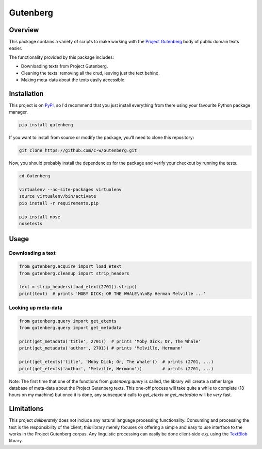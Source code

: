 *********
Gutenberg
*********


Overview
========

This package contains a variety of scripts to make working with the `Project
Gutenberg <http://www.gutenberg.org>`_ body of public domain texts easier.

The functionality provided by this package includes:

* Downloading texts from Project Gutenberg.
* Cleaning the texts: removing all the crud, leaving just the text behind.
* Making meta-data about the texts easily accessible.


Installation
============

This project is on `PyPI <https://pypi.python.org/pypi/Gutenberg>`_, so I'd
recommend that you just install everything from there using your favourite
Python package manager.

.. sourcecode :: sh

    pip install gutenberg

If you want to install from source or modify the package, you'll need to clone
this repository:

.. sourcecode :: sh

    git clone https://github.com/c-w/Gutenberg.git

Now, you should probably install the dependencies for the package and verify
your checkout by running the tests.

.. sourcecode :: sh

    cd Gutenberg

    virtualenv --no-site-packages virtualenv
    source virtualenv/bin/activate
    pip install -r requirements.pip

    pip install nose
    nosetests


Usage
=====

Downloading a text
------------------

.. sourcecode :: python

    from gutenberg.acquire import load_etext
    from gutenberg.cleanup import strip_headers

    text = strip_headers(load_etext(2701)).strip()
    print(text)  # prints 'MOBY DICK; OR THE WHALE\n\nBy Herman Melville ...'


Looking up meta-data
--------------------

.. sourcecode :: python

    from gutenberg.query import get_etexts
    from gutenberg.query import get_metadata

    print(get_metadata('title', 2701))  # prints 'Moby Dick; Or, The Whale'
    print(get_metadata('author', 2701)) # prints 'Melville, Hermann'

    print(get_etexts('title', 'Moby Dick; Or, The Whale'))  # prints (2701, ...)
    print(get_etexts('author', 'Melville, Hermann'))        # prints (2701, ...)


Note: The first time that one of the functions from `gutenberg.query` is called,
the library will create a rather large database of meta-data about the Project
Gutenberg texts. This one-off process will take quite a while to complete (18
hours on my machine) but once it is done, any subsequent calls to `get_etexts`
or `get_metadata` will be *very* fast.


Limitations
===========

This project *deliberately* does not include any natural language processing
functionality. Consuming and processing the text is the responsibility of the
client; this library merely focuses on offering a simple and easy to use
interface to the works in the Project Gutenberg corpus.  Any linguistic
processing can easily be done client-side e.g. using the `TextBlob
<http://textblob.readthedocs.org>`_ library.
